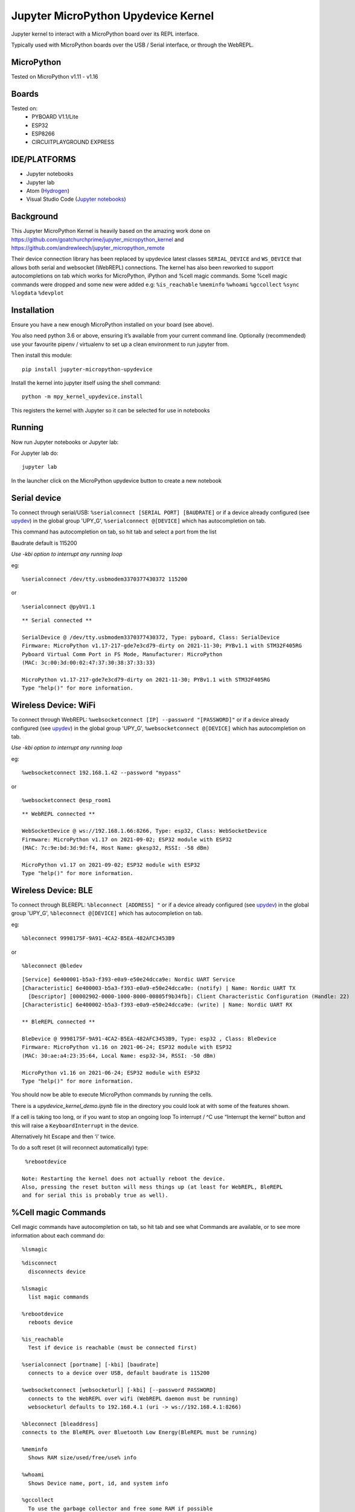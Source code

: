 Jupyter MicroPython Upydevice Kernel
=====================================

Jupyter kernel to interact with a MicroPython board over its REPL
interface.

Typically used with MicroPython boards over the USB / Serial interface,
or through the WebREPL.

MicroPython
-----------
Tested on MicroPython v1.11 - v1.16

Boards
-------
Tested on:
  - PYBOARD V1.1/Lite
  - ESP32
  - ESP8266
  - CIRCUITPLAYGROUND EXPRESS


IDE/PLATFORMS
-------------
- Jupyter notebooks
- Jupyter lab
- Atom (`Hydrogen <https://github.com/nteract/hydrogen>`_)
- Visual Studio Code (`Jupyter notebooks <https://code.visualstudio.com/docs/python/jupyter-support>`_)

Background
----------

This Jupyter MicroPython Kernel is heavily based on the amazing work
done on https://github.com/goatchurchprime/jupyter_micropython_kernel
and https://github.com/andrewleech/jupyter_micropython_remote

Their device connection library has been replaced by
upydevice latest classes ``SERIAL_DEVICE`` and ``WS_DEVICE`` that allows both serial and
websocket (WebREPL) connections.
The kernel has also been reworked to support autocompletions on tab which works
for MicroPython, iPython and %cell magic commands.
Some %cell magic commands were dropped and some new were added e.g: ``%is_reachable``
``%meminfo`` ``%whoami`` ``%gccollect`` ``%sync`` ``%logdata`` ``%devplot``

Installation
------------

Ensure you have a new enough MicroPython installed on your board (see above).

You also need python 3.6 or above, ensuring it’s available from your current
command line. Optionally (recommended) use your favourite pipenv / virtualenv to set
up a clean environment to run jupyter from.

Then install this module:

::

   pip install jupyter-micropython-upydevice

Install the kernel into jupyter itself using the shell command:

::

   python -m mpy_kernel_upydevice.install

This registers the kernel with Jupyter so it can be selected for use in
notebooks

Running
-------

Now run Jupyter notebooks or Jupyter lab:

For Jupyter lab do:

::

   jupyter lab

In the launcher click on the MicroPython upydevice button to create a new notebook

Serial device
-------------

To connect through serial/USB: ``%serialconnect [SERIAL PORT] [BAUDRATE]``
or if a device already configured (see `upydev <https://github.com/Carglglz/upydev>`_)
in the global group 'UPY_G',  ``%serialconnect @[DEVICE]`` which has autocompletion
on tab.

This command has autocompletion on tab, so hit tab and select a port from the list

Baudrate default is 115200

*Use -kbi option to interrupt any running loop*

eg:
::

   %serialconnect /dev/tty.usbmodem3370377430372 115200



::

or

::

    %serialconnect @pybV1.1

::

  ** Serial connected **

  SerialDevice @ /dev/tty.usbmodem3370377430372, Type: pyboard, Class: SerialDevice
  Firmware: MicroPython v1.17-217-gde7e3cd79-dirty on 2021-11-30; PYBv1.1 with STM32F405RG
  Pyboard Virtual Comm Port in FS Mode, Manufacturer: MicroPython
  (MAC: 3c:00:3d:00:02:47:37:30:38:37:33:33)

  MicroPython v1.17-217-gde7e3cd79-dirty on 2021-11-30; PYBv1.1 with STM32F405RG
  Type "help()" for more information.


Wireless Device: WiFi
---------------------

To connect through WebREPL: ``%websocketconnect [IP] --password "[PASSWORD]"``
or if a device already configured (see `upydev <https://github.com/Carglglz/upydev>`_)
in the global group 'UPY_G',  ``%websocketconnect @[DEVICE]`` which has autocompletion
on tab.

*Use -kbi option to interrupt any running loop*

eg:

::

    %websocketconnect 192.168.1.42 --password "mypass"



or

::

    %websocketconnect @esp_room1

::

  ** WebREPL connected **

  WebSocketDevice @ ws://192.168.1.66:8266, Type: esp32, Class: WebSocketDevice
  Firmware: MicroPython v1.17 on 2021-09-02; ESP32 module with ESP32
  (MAC: 7c:9e:bd:3d:9d:f4, Host Name: gkesp32, RSSI: -58 dBm)

  MicroPython v1.17 on 2021-09-02; ESP32 module with ESP32
  Type "help()" for more information.


Wireless Device: BLE
--------------------

To connect through BLEREPL: ``%bleconnect [ADDRESS] "``
or if a device already configured (see `upydev <https://github.com/Carglglz/upydev>`_)
in the global group 'UPY_G',  ``%bleconnect @[DEVICE]`` which has autocompletion
on tab.


eg:

::

    %bleconnect 9998175F-9A91-4CA2-B5EA-482AFC3453B9



or

::

    %bleconnect @bledev

::

  [Service] 6e400001-b5a3-f393-e0a9-e50e24dcca9e: Nordic UART Service
  [Characteristic] 6e400003-b5a3-f393-e0a9-e50e24dcca9e: (notify) | Name: Nordic UART TX
    [Descriptor] [00002902-0000-1000-8000-00805f9b34fb]: Client Characteristic Configuration (Handle: 22)
  [Characteristic] 6e400002-b5a3-f393-e0a9-e50e24dcca9e: (write) | Name: Nordic UART RX

  ** BleREPL connected **

  BleDevice @ 9998175F-9A91-4CA2-B5EA-482AFC3453B9, Type: esp32 , Class: BleDevice
  Firmware: MicroPython v1.16 on 2021-06-24; ESP32 module with ESP32
  (MAC: 30:ae:a4:23:35:64, Local Name: esp32-34, RSSI: -50 dBm)

  MicroPython v1.16 on 2021-06-24; ESP32 module with ESP32
  Type "help()" for more information.

You should now be able to execute MicroPython commands by running the
cells.

There is a *upydevice_kernel_demo.ipynb* file in the directory you could look at
with some of the features shown.

If a cell is taking too long, or if you want to stop an ongoing loop
To interrupt / ^C use “Interrupt the kernel” button and this will raise a ``KeyboardInterrupt``
in the device.

Alternatively hit Escape and then ‘i’ twice.

To do a soft reset (it will reconnect automatically) type:

::

   %rebootdevice

  Note: Restarting the kernel does not actually reboot the device.
  Also, pressing the reset button will mess things up (at least for WebREPL, BleREPL
  and for serial this is probably true as well).

%Cell magic Commands
--------------------
Cell magic commands have autocompletion on tab, so hit tab and see what Commands
are available, or to see more information about each command do:
::

   %lsmagic


::

    %disconnect
      disconnects device

    %lsmagic
      list magic commands

    %rebootdevice
      reboots device

    %is_reachable
      Test if device is reachable (must be connected first)

    %serialconnect [portname] [-kbi] [baudrate]
      connects to a device over USB, default baudrate is 115200

    %websocketconnect [websocketurl] [-kbi] [--password PASSWORD]
      connects to the WebREPL over wifi (WebREPL daemon must be running)
      websocketurl defaults to 192.168.4.1 (uri -> ws://192.168.4.1:8266)

    %bleconnect [bleaddress]
    connects to the BleREPL over Bluetooth Low Energy(BleREPL must be running)

    %meminfo
      Shows RAM size/used/free/use% info

    %whoami
      Shows Device name, port, id, and system info

    %gccollect
      To use the garbage collector and free some RAM if possible

    %local
      To run the cell contents in local iPython

    %sync
      To sync a variable/output data structure of the device into iPython
      if no var name provided it stores the output into _

    %logdata [-fs FS] [-tm TM] [-u U [U ...]] [-s] v [v ...]
      To log output data of the device into iPython,
      data is stored in 'devlog'

     positional arguments:
        v             Name of variables
     optional arguments:
        -fs FS        Sampling frequency in Hz
        -tm TM        Sampling timeout in ms
        -u U [U ...]  Unit of variables
        -s            Silent mode

    %devplot
      To plot devlog data

The communications interface to the micropython module is based on `upydevice
<https://github.com/Carglglz/upydevice>`_ new classes ``SERIAL_DEVICE`` and ``WS_DEVICE``


This is also the core library of `upydev
<https://github.com/Carglglz/upydev>`_ .
The SERIAL SHELL-REPL can be used simultaneously
with the upydevice Kernel since the serial connection is non-blocking.

%local
------
Individual cells can also be run on the local iPython instead of the MicroPython
kernel by starting a cell with ``%local``

This can be useful to work directly with local files, use ipywidgets, etc.
Commands here will be run by the standard ipython kernel.

In `%local` cells, a special global function ``remote()`` is also available which
will pass a single string argument to the MicroPython board to be run, returning
any stdout from the command. Eg:

micropython cell

::

   from machine import Pin
   import neopixel
   pixels = neopixel.NeoPixel(Pin(4, Pin.OUT), 1)

   def set_colour(r, g, b):
       pixels[0] = (r, g, b)
       pixels.write()

   set_colour(0xff, 0xff, 0xff)

local cell

::

   %local
   import colorsys
   from ipywidgets import interact, Layout, FloatSlider

   def set_hue(hue):
       r, g, b = (int(p*255) for p in colorsys.hsv_to_rgb(hue, 1.0, 1.0))
       remote(f"set_colour({r}, {g}, {b})")

   slider = FloatSlider(min=0,max=1.0,step=0.01, layout=Layout(width='80%', height='80px'))
   interact(set_hue, hue=slider)



\



%sync
-----

Any variable/output of the device can be stored in local iPython easily.
If a var name is not provided the output will be stored locally in _ , e.g. :

::

    %sync
    [1,2,3,5]

::

  [1, 2, 3, 5]


::

    %local
    _

::

  [1, 2, 3, 5]


If device output is assigned to a variable it will be stored locally with the
same name e.g. :

::

    %sync
    my_data = {'key1':[1,2,3], 'key2':[4,5,6]}


::

    %local
    my_data


::

    {'key2': [4, 5, 6], 'key1': [1, 2, 3]}





This works for any type of output (bytes/bytearrays/arrays/ints/floats/strings/lists/dicts)

%logdata
---------
This allows to log any data from device stdout as long as the data is in tuple or list format.
The data will be stored in local iPython in 'devlog'. *(Serial and WebSocketDevices only)*

positional arguments:
   v             Name of variables
optional arguments:
   - -fs FS        Sampling frequency in Hz
   - -tm TM        Sampling timeout in ms
   - -u U [U ...]  Unit of variables
   -  \-s            Silent mode

e.g. :
Logging accelerometer data from an IMU sensor.

*micropython cell*

::

    import time
    from machine import I2C, Pin
    from lsm9ds1 import LSM9DS1
    i2c = I2C(scl=Pin(22), sda=Pin(23))
    imu = LSM9DS1(i2c)

    def stream_accel(n, tm):
      for i in range(n):
          print(imu.read_accel())
          time.sleep_ms(tm)


*%logdata cell*

::

    %logdata 'x' 'y' 'z' -tm 10 -u 'g(9.8m/s^2)'
    stream_accel(400, 10)

::

    vars:['x', 'y', 'z'], fs:None Hz, tm:10 ms, u: ['g(9.8m/s^2)'], silent: False
    ------------------------------
    (-0.6851807, 0.6947632, 0.3374634)
    (-0.6889038, 0.6830444, 0.3411255)
    (-0.7027588, 0.6877441, 0.3455811)
    (-0.7280884, 0.7080688, 0.3401489)
    ....
    (-0.734375, 0.7600098, -0.0004272461)
    (-0.7210693, 0.7717896, -0.05194092)
    (-0.7344971, 0.7575684, 0.006652832)


Now data is stored in devlog

::

    %local
    devlog

::

    {'x': [-0.6851807, ..., -0.7344971], 'y': [0.6947632, ..., 0.7575684],
     'z': [-0.7280884, ..., 0.006652832], 'vars': ['x', 'y', 'z']
     'fs': 100, 'ts': [0.0, ... , 4.0], 'u': ['g(9.8m/s^2)']}


%devplot
--------
This allows to plot *devlog* data, just do:


::

    %devplot



.. image:: acc-plot.png
    :width: 2140pt


Now to save the plot do:

::

    %local
    fig.savefig('acc-plot.png')


::

    %local
    %ls

::

    LICENSE*                    mpy_kernel_upydevice/
    README.rst*                 setup.py
    acc-plot.png                upydevie_kernel_demo.ipynb
